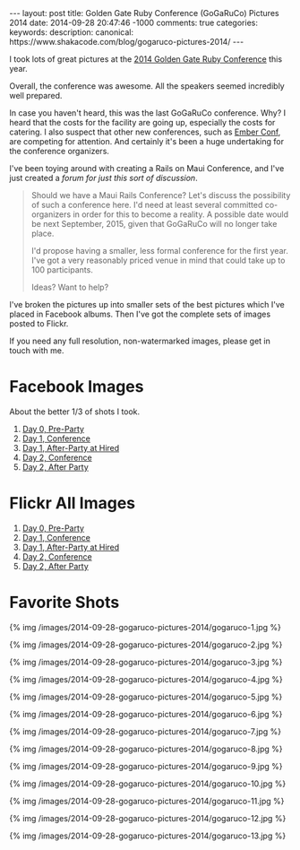 #+BEGIN_HTML
---
layout: post
title: Golden Gate Ruby Conference (GoGaRuCo) Pictures 2014
date: 2014-09-28 20:47:46 -1000
comments: true
categories: 
keywords: 
description: 
canonical: https://www.shakacode.com/blog/gogaruco-pictures-2014/
---
#+END_HTML


I took lots of great pictures at the [[http://gogaruco.com/][2014 Golden Gate Ruby Conference]] this year.

Overall, the conference was awesome. All the speakers seemed incredibly well
prepared.

In case you haven't heard, this was the last GoGaRuCo conference. Why? I heard
that the costs for the facility are going up, especially the costs for catering.
I also suspect that other new conferences, such as [[http://emberconf.com/][Ember Conf]], are competing for
attention. And certainly it's been a huge undertaking for the conference
organizers.

I've been toying around with creating a Rails on Maui Conference, and I've just
created a [[%20http://forum.shakacode.com/t/about-the-maui-conference-category/71][forum for just this sort of discussion]].

#+begin_quote
Should we have a Maui Rails Conference? Let's discuss the possibility of such a
conference here. I'd need at least several committed co-organizers in order for
this to become a reality. A possible date would be next September, 2015, given
that GoGaRuCo will no longer take place.

I'd propose having a smaller, less formal conference for the first year. I've
got a very reasonably priced venue in mind that could take up to 100
participants.

Ideas? Want to help?
#+end_quote

I've broken the pictures up into smaller sets of the best pictures which I've
placed in Facebook albums. Then I've got the complete sets of images posted to
Flickr.

If you need any full resolution, non-watermarked images, please get in touch
with me.

* Facebook Images
About the better 1/3 of shots I took.
1. [[https://www.facebook.com/media/set/?set%3Da.872787302733036.1073741849.484394724905631&type%3D3&uploaded%3D13][Day 0, Pre-Party]]
2. [[https://www.facebook.com/media/set/?set%3Da.872789892732777.1073741850.484394724905631&type%3D3][Day 1, Conference]]
3. [[https://www.facebook.com/media/set/?set%3Da.872785476066552.1073741848.484394724905631&type%3D3][Day 1, After-Party at Hired]]
4. [[https://www.facebook.com/media/set/?set%3Da.872776112734155.1073741844.484394724905631&type%3D3&uploaded%3D111][Day 2, Conference]]
5. [[https://www.facebook.com/media/set/?set%3Da.872777182734048.1073741845.484394724905631&type%3D3][Day 2, After Party]]

* Flickr All Images
1. [[https://www.flickr.com/photos/justingordon/sets/72157648169297102/][Day 0, Pre-Party]]
2. [[https://www.flickr.com/photos/justingordon/sets/72157648123422496/][Day 1, Conference]]
3. [[https://www.flickr.com/photos/justingordon/sets/72157647773600368/][Day 1, After-Party at Hired]]
4. [[https://www.flickr.com/photos/justingordon/sets/72157648177152432/][Day 2, Conference]]
5. [[https://www.flickr.com/photos/justingordon/sets/72157648194362625/][Day 2, After Party]]

#+begin_html
<!-- more -->
#+end_html

* Favorite Shots
{% img /images/2014-09-28-gogaruco-pictures-2014/gogaruco-1.jpg %}

{% img /images/2014-09-28-gogaruco-pictures-2014/gogaruco-2.jpg %}

{% img /images/2014-09-28-gogaruco-pictures-2014/gogaruco-3.jpg %}

{% img /images/2014-09-28-gogaruco-pictures-2014/gogaruco-4.jpg %}

{% img /images/2014-09-28-gogaruco-pictures-2014/gogaruco-5.jpg %}

{% img /images/2014-09-28-gogaruco-pictures-2014/gogaruco-6.jpg %}

{% img /images/2014-09-28-gogaruco-pictures-2014/gogaruco-7.jpg %}

{% img /images/2014-09-28-gogaruco-pictures-2014/gogaruco-8.jpg %}

{% img /images/2014-09-28-gogaruco-pictures-2014/gogaruco-9.jpg %}

{% img /images/2014-09-28-gogaruco-pictures-2014/gogaruco-10.jpg %}

{% img /images/2014-09-28-gogaruco-pictures-2014/gogaruco-11.jpg %}

{% img /images/2014-09-28-gogaruco-pictures-2014/gogaruco-12.jpg %}

{% img /images/2014-09-28-gogaruco-pictures-2014/gogaruco-13.jpg %}
